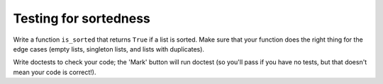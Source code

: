 Testing for sortedness
======================

Write a function ``is_sorted`` that returns ``True`` if a list is sorted. Make sure that your function does the right thing for the edge cases (empty lists, singleton lists, and lists with duplicates).

Write doctests to check your code; the 'Mark' button will run doctest (so you'll pass if you have no tests, but that doesn't mean your code is correct!).

.. challenge::

    # define is_sorted
